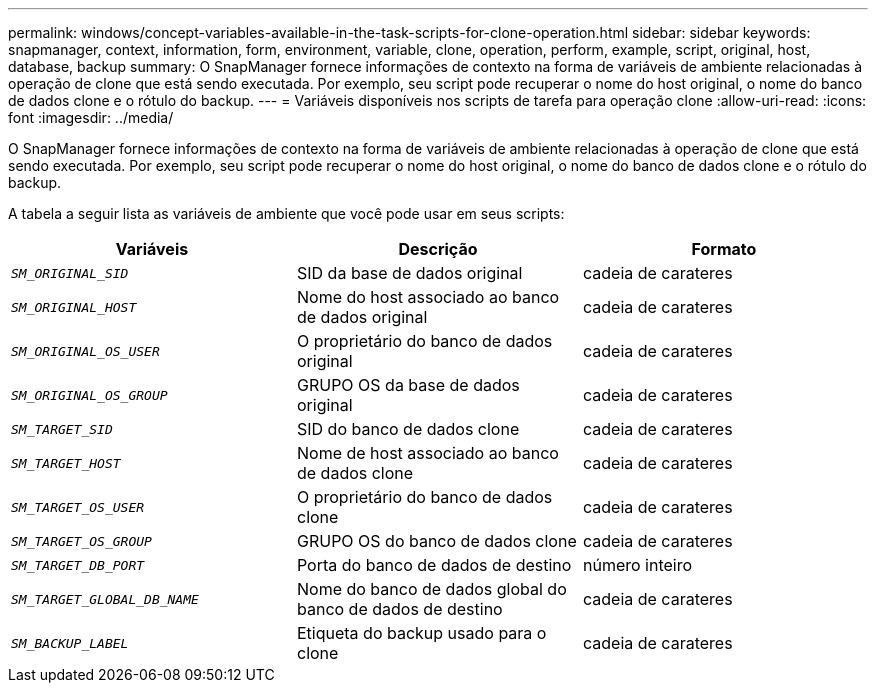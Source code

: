 ---
permalink: windows/concept-variables-available-in-the-task-scripts-for-clone-operation.html 
sidebar: sidebar 
keywords: snapmanager, context, information, form, environment, variable, clone, operation, perform, example, script, original, host, database, backup 
summary: O SnapManager fornece informações de contexto na forma de variáveis de ambiente relacionadas à operação de clone que está sendo executada. Por exemplo, seu script pode recuperar o nome do host original, o nome do banco de dados clone e o rótulo do backup. 
---
= Variáveis disponíveis nos scripts de tarefa para operação clone
:allow-uri-read: 
:icons: font
:imagesdir: ../media/


[role="lead"]
O SnapManager fornece informações de contexto na forma de variáveis de ambiente relacionadas à operação de clone que está sendo executada. Por exemplo, seu script pode recuperar o nome do host original, o nome do banco de dados clone e o rótulo do backup.

A tabela a seguir lista as variáveis de ambiente que você pode usar em seus scripts:

|===
| Variáveis | Descrição | Formato 


 a| 
`_SM_ORIGINAL_SID_`
 a| 
SID da base de dados original
 a| 
cadeia de carateres



 a| 
`_SM_ORIGINAL_HOST_`
 a| 
Nome do host associado ao banco de dados original
 a| 
cadeia de carateres



 a| 
`_SM_ORIGINAL_OS_USER_`
 a| 
O proprietário do banco de dados original
 a| 
cadeia de carateres



 a| 
`_SM_ORIGINAL_OS_GROUP_`
 a| 
GRUPO OS da base de dados original
 a| 
cadeia de carateres



 a| 
`_SM_TARGET_SID_`
 a| 
SID do banco de dados clone
 a| 
cadeia de carateres



 a| 
`_SM_TARGET_HOST_`
 a| 
Nome de host associado ao banco de dados clone
 a| 
cadeia de carateres



 a| 
`_SM_TARGET_OS_USER_`
 a| 
O proprietário do banco de dados clone
 a| 
cadeia de carateres



 a| 
`_SM_TARGET_OS_GROUP_`
 a| 
GRUPO OS do banco de dados clone
 a| 
cadeia de carateres



 a| 
`_SM_TARGET_DB_PORT_`
 a| 
Porta do banco de dados de destino
 a| 
número inteiro



 a| 
`_SM_TARGET_GLOBAL_DB_NAME_`
 a| 
Nome do banco de dados global do banco de dados de destino
 a| 
cadeia de carateres



 a| 
`_SM_BACKUP_LABEL_`
 a| 
Etiqueta do backup usado para o clone
 a| 
cadeia de carateres

|===